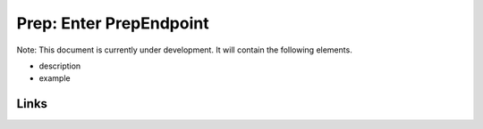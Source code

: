 
Prep: Enter PrepEndpoint
========================

Note: This document is currently under development. It will contain the following elements.


* description
* example

Links
-----
